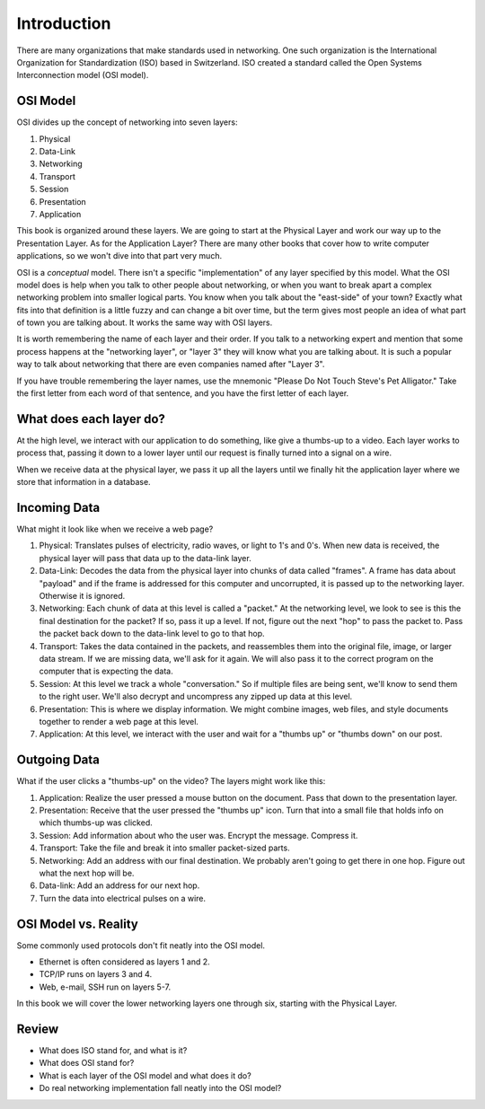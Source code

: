Introduction
============

There are many organizations that make standards used in networking. One
such organization is the International Organization for Standardization (ISO)
based in Switzerland. ISO created a standard called the
Open Systems Interconnection model (OSI model).

OSI Model
---------

OSI divides up the concept of networking into seven layers:

1. Physical
2. Data-Link
3. Networking
4. Transport
5. Session
6. Presentation
7. Application

This book is organized around these layers. We are going to start at the Physical
Layer and work our way up to the Presentation Layer. As for the Application
Layer? There are many other books
that cover how to write computer applications, so we won't dive into that part
very much.

OSI is a *conceptual* model. There isn't a specific "implementation" of any layer
specified by this model.
What the OSI model does is help when you talk to other people about networking, or when
you want to break apart a complex networking problem into smaller logical parts.
You know when you talk about the "east-side" of your town? Exactly what fits into
that definition is a little fuzzy and can change a bit over time, but the
term gives most people an idea of what part of town you are talking about.
It works the same way with OSI layers.

It is worth remembering the name of each layer and their order.
If you talk to a networking expert and mention that some process happens at
the "networking layer", or "layer 3" they will know what you are talking about.
It is such a popular way to talk about networking that there are even companies
named after "Layer 3".

If you have trouble remembering the layer names, use
the mnemonic "Please Do Not Touch
Steve's Pet Alligator." Take the first letter from each word of that sentence,
and you have the first letter of each layer.

What does each layer do?
------------------------

At the high level, we interact with our application to do something, like
give a thumbs-up to a video. Each layer works to process that, passing it down
to a lower layer until our request is finally turned into a signal on a wire.

When we receive data at the physical layer, we pass it up all the layers until
we finally hit the application layer where we store that information in a database.

.. image:: osi_model.svg
    :align: center
    :alt: alternate text

Incoming Data
-------------

What might it look like when we receive a web page?

1. Physical: Translates pulses of electricity,
   radio waves, or light to 1's and 0's. When new data is received, the
   physical layer will pass that data up to the data-link layer.
2. Data-Link: Decodes the data from the physical layer into chunks of data called
   "frames". A frame has data about "payload" and if the frame is addressed for
   this computer and uncorrupted, it is passed up to the networking layer. Otherwise
   it is ignored.
3. Networking: Each chunk of data at this level is called a "packet."
   At the networking level, we look to see is this the final destination for
   the packet? If so, pass
   it up a level. If not, figure out the next "hop" to pass the packet to.
   Pass the packet back down to the data-link level to go to that hop.
4. Transport: Takes the data contained in the packets, and reassembles them
   into the original file, image, or larger data stream. If we are missing data,
   we'll ask for it again. We will also pass it to the correct program on the
   computer that is expecting the data.
5. Session: At this level we track a whole "conversation." So if multiple files
   are being sent, we'll know to send them to the right user. We'll also decrypt
   and uncompress any zipped up data at this level.
6. Presentation: This is where we display information. We might combine images,
   web files, and style documents together to render a web page at this level.
7. Application: At this level, we interact with the user and wait for a "thumbs up"
   or "thumbs down" on our post.

Outgoing Data
-------------

What if the user clicks a "thumbs-up" on the video? The layers might work
like this:

1. Application: Realize the user pressed a mouse button on the document. Pass
   that down to the presentation layer.
2. Presentation: Receive that the user pressed the "thumbs up" icon. Turn that
   into a small file that holds info on which thumbs-up was clicked.
3. Session: Add information about who the user was. Encrypt the message. Compress
   it.
4. Transport: Take the file and break it into smaller packet-sized parts.
5. Networking: Add an address with our final destination. We probably aren't going
   to get there in one hop. Figure out what the next hop will be.
6. Data-link: Add an address for our next hop.
7. Turn the data into electrical pulses on a wire.


.. image:: osi_model_2.svg
    :align: center
    :alt: alternate text
    :width: 600px

OSI Model vs. Reality
---------------------

Some commonly used protocols don't fit neatly into the OSI model.

* Ethernet is often considered as layers 1 and 2.
* TCP/IP runs on layers 3 and 4.
* Web, e-mail, SSH run on layers 5-7.

In this book we will cover the lower networking layers one through six, starting
with the Physical Layer.


Review
------

* What does ISO stand for, and what is it?
* What does OSI stand for?
* What is each layer of the OSI model and what does it do?
* Do real networking implementation fall neatly into the OSI model?